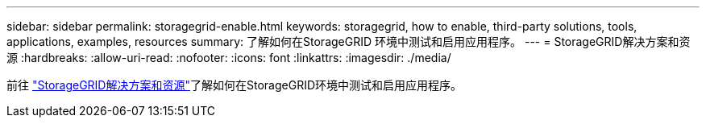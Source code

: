 ---
sidebar: sidebar 
permalink: storagegrid-enable.html 
keywords: storagegrid, how to enable, third-party solutions, tools, applications, examples, resources 
summary: 了解如何在StorageGRID 环境中测试和启用应用程序。 
---
= StorageGRID解决方案和资源
:hardbreaks:
:allow-uri-read: 
:nofooter: 
:icons: font
:linkattrs: 
:imagesdir: ./media/


[role="lead"]
前往 https://docs.netapp.com/us-en/storagegrid-enable/index.html["StorageGRID解决方案和资源"^]了解如何在StorageGRID环境中测试和启用应用程序。
